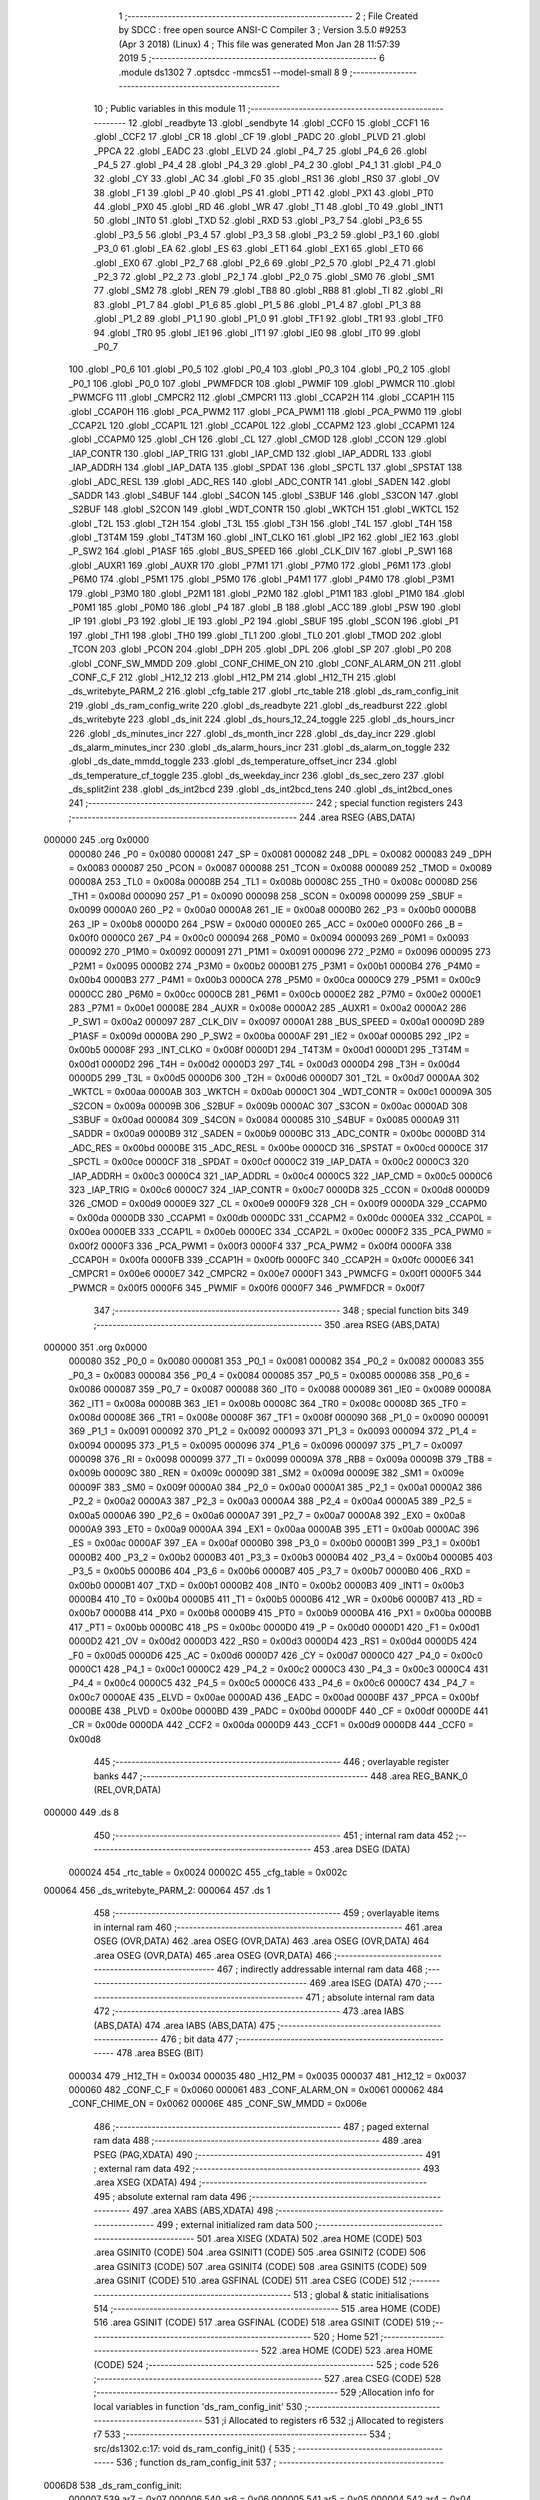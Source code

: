                                       1 ;--------------------------------------------------------
                                      2 ; File Created by SDCC : free open source ANSI-C Compiler
                                      3 ; Version 3.5.0 #9253 (Apr  3 2018) (Linux)
                                      4 ; This file was generated Mon Jan 28 11:57:39 2019
                                      5 ;--------------------------------------------------------
                                      6 	.module ds1302
                                      7 	.optsdcc -mmcs51 --model-small
                                      8 	
                                      9 ;--------------------------------------------------------
                                     10 ; Public variables in this module
                                     11 ;--------------------------------------------------------
                                     12 	.globl _readbyte
                                     13 	.globl _sendbyte
                                     14 	.globl _CCF0
                                     15 	.globl _CCF1
                                     16 	.globl _CCF2
                                     17 	.globl _CR
                                     18 	.globl _CF
                                     19 	.globl _PADC
                                     20 	.globl _PLVD
                                     21 	.globl _PPCA
                                     22 	.globl _EADC
                                     23 	.globl _ELVD
                                     24 	.globl _P4_7
                                     25 	.globl _P4_6
                                     26 	.globl _P4_5
                                     27 	.globl _P4_4
                                     28 	.globl _P4_3
                                     29 	.globl _P4_2
                                     30 	.globl _P4_1
                                     31 	.globl _P4_0
                                     32 	.globl _CY
                                     33 	.globl _AC
                                     34 	.globl _F0
                                     35 	.globl _RS1
                                     36 	.globl _RS0
                                     37 	.globl _OV
                                     38 	.globl _F1
                                     39 	.globl _P
                                     40 	.globl _PS
                                     41 	.globl _PT1
                                     42 	.globl _PX1
                                     43 	.globl _PT0
                                     44 	.globl _PX0
                                     45 	.globl _RD
                                     46 	.globl _WR
                                     47 	.globl _T1
                                     48 	.globl _T0
                                     49 	.globl _INT1
                                     50 	.globl _INT0
                                     51 	.globl _TXD
                                     52 	.globl _RXD
                                     53 	.globl _P3_7
                                     54 	.globl _P3_6
                                     55 	.globl _P3_5
                                     56 	.globl _P3_4
                                     57 	.globl _P3_3
                                     58 	.globl _P3_2
                                     59 	.globl _P3_1
                                     60 	.globl _P3_0
                                     61 	.globl _EA
                                     62 	.globl _ES
                                     63 	.globl _ET1
                                     64 	.globl _EX1
                                     65 	.globl _ET0
                                     66 	.globl _EX0
                                     67 	.globl _P2_7
                                     68 	.globl _P2_6
                                     69 	.globl _P2_5
                                     70 	.globl _P2_4
                                     71 	.globl _P2_3
                                     72 	.globl _P2_2
                                     73 	.globl _P2_1
                                     74 	.globl _P2_0
                                     75 	.globl _SM0
                                     76 	.globl _SM1
                                     77 	.globl _SM2
                                     78 	.globl _REN
                                     79 	.globl _TB8
                                     80 	.globl _RB8
                                     81 	.globl _TI
                                     82 	.globl _RI
                                     83 	.globl _P1_7
                                     84 	.globl _P1_6
                                     85 	.globl _P1_5
                                     86 	.globl _P1_4
                                     87 	.globl _P1_3
                                     88 	.globl _P1_2
                                     89 	.globl _P1_1
                                     90 	.globl _P1_0
                                     91 	.globl _TF1
                                     92 	.globl _TR1
                                     93 	.globl _TF0
                                     94 	.globl _TR0
                                     95 	.globl _IE1
                                     96 	.globl _IT1
                                     97 	.globl _IE0
                                     98 	.globl _IT0
                                     99 	.globl _P0_7
                                    100 	.globl _P0_6
                                    101 	.globl _P0_5
                                    102 	.globl _P0_4
                                    103 	.globl _P0_3
                                    104 	.globl _P0_2
                                    105 	.globl _P0_1
                                    106 	.globl _P0_0
                                    107 	.globl _PWMFDCR
                                    108 	.globl _PWMIF
                                    109 	.globl _PWMCR
                                    110 	.globl _PWMCFG
                                    111 	.globl _CMPCR2
                                    112 	.globl _CMPCR1
                                    113 	.globl _CCAP2H
                                    114 	.globl _CCAP1H
                                    115 	.globl _CCAP0H
                                    116 	.globl _PCA_PWM2
                                    117 	.globl _PCA_PWM1
                                    118 	.globl _PCA_PWM0
                                    119 	.globl _CCAP2L
                                    120 	.globl _CCAP1L
                                    121 	.globl _CCAP0L
                                    122 	.globl _CCAPM2
                                    123 	.globl _CCAPM1
                                    124 	.globl _CCAPM0
                                    125 	.globl _CH
                                    126 	.globl _CL
                                    127 	.globl _CMOD
                                    128 	.globl _CCON
                                    129 	.globl _IAP_CONTR
                                    130 	.globl _IAP_TRIG
                                    131 	.globl _IAP_CMD
                                    132 	.globl _IAP_ADDRL
                                    133 	.globl _IAP_ADDRH
                                    134 	.globl _IAP_DATA
                                    135 	.globl _SPDAT
                                    136 	.globl _SPCTL
                                    137 	.globl _SPSTAT
                                    138 	.globl _ADC_RESL
                                    139 	.globl _ADC_RES
                                    140 	.globl _ADC_CONTR
                                    141 	.globl _SADEN
                                    142 	.globl _SADDR
                                    143 	.globl _S4BUF
                                    144 	.globl _S4CON
                                    145 	.globl _S3BUF
                                    146 	.globl _S3CON
                                    147 	.globl _S2BUF
                                    148 	.globl _S2CON
                                    149 	.globl _WDT_CONTR
                                    150 	.globl _WKTCH
                                    151 	.globl _WKTCL
                                    152 	.globl _T2L
                                    153 	.globl _T2H
                                    154 	.globl _T3L
                                    155 	.globl _T3H
                                    156 	.globl _T4L
                                    157 	.globl _T4H
                                    158 	.globl _T3T4M
                                    159 	.globl _T4T3M
                                    160 	.globl _INT_CLKO
                                    161 	.globl _IP2
                                    162 	.globl _IE2
                                    163 	.globl _P_SW2
                                    164 	.globl _P1ASF
                                    165 	.globl _BUS_SPEED
                                    166 	.globl _CLK_DIV
                                    167 	.globl _P_SW1
                                    168 	.globl _AUXR1
                                    169 	.globl _AUXR
                                    170 	.globl _P7M1
                                    171 	.globl _P7M0
                                    172 	.globl _P6M1
                                    173 	.globl _P6M0
                                    174 	.globl _P5M1
                                    175 	.globl _P5M0
                                    176 	.globl _P4M1
                                    177 	.globl _P4M0
                                    178 	.globl _P3M1
                                    179 	.globl _P3M0
                                    180 	.globl _P2M1
                                    181 	.globl _P2M0
                                    182 	.globl _P1M1
                                    183 	.globl _P1M0
                                    184 	.globl _P0M1
                                    185 	.globl _P0M0
                                    186 	.globl _P4
                                    187 	.globl _B
                                    188 	.globl _ACC
                                    189 	.globl _PSW
                                    190 	.globl _IP
                                    191 	.globl _P3
                                    192 	.globl _IE
                                    193 	.globl _P2
                                    194 	.globl _SBUF
                                    195 	.globl _SCON
                                    196 	.globl _P1
                                    197 	.globl _TH1
                                    198 	.globl _TH0
                                    199 	.globl _TL1
                                    200 	.globl _TL0
                                    201 	.globl _TMOD
                                    202 	.globl _TCON
                                    203 	.globl _PCON
                                    204 	.globl _DPH
                                    205 	.globl _DPL
                                    206 	.globl _SP
                                    207 	.globl _P0
                                    208 	.globl _CONF_SW_MMDD
                                    209 	.globl _CONF_CHIME_ON
                                    210 	.globl _CONF_ALARM_ON
                                    211 	.globl _CONF_C_F
                                    212 	.globl _H12_12
                                    213 	.globl _H12_PM
                                    214 	.globl _H12_TH
                                    215 	.globl _ds_writebyte_PARM_2
                                    216 	.globl _cfg_table
                                    217 	.globl _rtc_table
                                    218 	.globl _ds_ram_config_init
                                    219 	.globl _ds_ram_config_write
                                    220 	.globl _ds_readbyte
                                    221 	.globl _ds_readburst
                                    222 	.globl _ds_writebyte
                                    223 	.globl _ds_init
                                    224 	.globl _ds_hours_12_24_toggle
                                    225 	.globl _ds_hours_incr
                                    226 	.globl _ds_minutes_incr
                                    227 	.globl _ds_month_incr
                                    228 	.globl _ds_day_incr
                                    229 	.globl _ds_alarm_minutes_incr
                                    230 	.globl _ds_alarm_hours_incr
                                    231 	.globl _ds_alarm_on_toggle
                                    232 	.globl _ds_date_mmdd_toggle
                                    233 	.globl _ds_temperature_offset_incr
                                    234 	.globl _ds_temperature_cf_toggle
                                    235 	.globl _ds_weekday_incr
                                    236 	.globl _ds_sec_zero
                                    237 	.globl _ds_split2int
                                    238 	.globl _ds_int2bcd
                                    239 	.globl _ds_int2bcd_tens
                                    240 	.globl _ds_int2bcd_ones
                                    241 ;--------------------------------------------------------
                                    242 ; special function registers
                                    243 ;--------------------------------------------------------
                                    244 	.area RSEG    (ABS,DATA)
      000000                        245 	.org 0x0000
                           000080   246 _P0	=	0x0080
                           000081   247 _SP	=	0x0081
                           000082   248 _DPL	=	0x0082
                           000083   249 _DPH	=	0x0083
                           000087   250 _PCON	=	0x0087
                           000088   251 _TCON	=	0x0088
                           000089   252 _TMOD	=	0x0089
                           00008A   253 _TL0	=	0x008a
                           00008B   254 _TL1	=	0x008b
                           00008C   255 _TH0	=	0x008c
                           00008D   256 _TH1	=	0x008d
                           000090   257 _P1	=	0x0090
                           000098   258 _SCON	=	0x0098
                           000099   259 _SBUF	=	0x0099
                           0000A0   260 _P2	=	0x00a0
                           0000A8   261 _IE	=	0x00a8
                           0000B0   262 _P3	=	0x00b0
                           0000B8   263 _IP	=	0x00b8
                           0000D0   264 _PSW	=	0x00d0
                           0000E0   265 _ACC	=	0x00e0
                           0000F0   266 _B	=	0x00f0
                           0000C0   267 _P4	=	0x00c0
                           000094   268 _P0M0	=	0x0094
                           000093   269 _P0M1	=	0x0093
                           000092   270 _P1M0	=	0x0092
                           000091   271 _P1M1	=	0x0091
                           000096   272 _P2M0	=	0x0096
                           000095   273 _P2M1	=	0x0095
                           0000B2   274 _P3M0	=	0x00b2
                           0000B1   275 _P3M1	=	0x00b1
                           0000B4   276 _P4M0	=	0x00b4
                           0000B3   277 _P4M1	=	0x00b3
                           0000CA   278 _P5M0	=	0x00ca
                           0000C9   279 _P5M1	=	0x00c9
                           0000CC   280 _P6M0	=	0x00cc
                           0000CB   281 _P6M1	=	0x00cb
                           0000E2   282 _P7M0	=	0x00e2
                           0000E1   283 _P7M1	=	0x00e1
                           00008E   284 _AUXR	=	0x008e
                           0000A2   285 _AUXR1	=	0x00a2
                           0000A2   286 _P_SW1	=	0x00a2
                           000097   287 _CLK_DIV	=	0x0097
                           0000A1   288 _BUS_SPEED	=	0x00a1
                           00009D   289 _P1ASF	=	0x009d
                           0000BA   290 _P_SW2	=	0x00ba
                           0000AF   291 _IE2	=	0x00af
                           0000B5   292 _IP2	=	0x00b5
                           00008F   293 _INT_CLKO	=	0x008f
                           0000D1   294 _T4T3M	=	0x00d1
                           0000D1   295 _T3T4M	=	0x00d1
                           0000D2   296 _T4H	=	0x00d2
                           0000D3   297 _T4L	=	0x00d3
                           0000D4   298 _T3H	=	0x00d4
                           0000D5   299 _T3L	=	0x00d5
                           0000D6   300 _T2H	=	0x00d6
                           0000D7   301 _T2L	=	0x00d7
                           0000AA   302 _WKTCL	=	0x00aa
                           0000AB   303 _WKTCH	=	0x00ab
                           0000C1   304 _WDT_CONTR	=	0x00c1
                           00009A   305 _S2CON	=	0x009a
                           00009B   306 _S2BUF	=	0x009b
                           0000AC   307 _S3CON	=	0x00ac
                           0000AD   308 _S3BUF	=	0x00ad
                           000084   309 _S4CON	=	0x0084
                           000085   310 _S4BUF	=	0x0085
                           0000A9   311 _SADDR	=	0x00a9
                           0000B9   312 _SADEN	=	0x00b9
                           0000BC   313 _ADC_CONTR	=	0x00bc
                           0000BD   314 _ADC_RES	=	0x00bd
                           0000BE   315 _ADC_RESL	=	0x00be
                           0000CD   316 _SPSTAT	=	0x00cd
                           0000CE   317 _SPCTL	=	0x00ce
                           0000CF   318 _SPDAT	=	0x00cf
                           0000C2   319 _IAP_DATA	=	0x00c2
                           0000C3   320 _IAP_ADDRH	=	0x00c3
                           0000C4   321 _IAP_ADDRL	=	0x00c4
                           0000C5   322 _IAP_CMD	=	0x00c5
                           0000C6   323 _IAP_TRIG	=	0x00c6
                           0000C7   324 _IAP_CONTR	=	0x00c7
                           0000D8   325 _CCON	=	0x00d8
                           0000D9   326 _CMOD	=	0x00d9
                           0000E9   327 _CL	=	0x00e9
                           0000F9   328 _CH	=	0x00f9
                           0000DA   329 _CCAPM0	=	0x00da
                           0000DB   330 _CCAPM1	=	0x00db
                           0000DC   331 _CCAPM2	=	0x00dc
                           0000EA   332 _CCAP0L	=	0x00ea
                           0000EB   333 _CCAP1L	=	0x00eb
                           0000EC   334 _CCAP2L	=	0x00ec
                           0000F2   335 _PCA_PWM0	=	0x00f2
                           0000F3   336 _PCA_PWM1	=	0x00f3
                           0000F4   337 _PCA_PWM2	=	0x00f4
                           0000FA   338 _CCAP0H	=	0x00fa
                           0000FB   339 _CCAP1H	=	0x00fb
                           0000FC   340 _CCAP2H	=	0x00fc
                           0000E6   341 _CMPCR1	=	0x00e6
                           0000E7   342 _CMPCR2	=	0x00e7
                           0000F1   343 _PWMCFG	=	0x00f1
                           0000F5   344 _PWMCR	=	0x00f5
                           0000F6   345 _PWMIF	=	0x00f6
                           0000F7   346 _PWMFDCR	=	0x00f7
                                    347 ;--------------------------------------------------------
                                    348 ; special function bits
                                    349 ;--------------------------------------------------------
                                    350 	.area RSEG    (ABS,DATA)
      000000                        351 	.org 0x0000
                           000080   352 _P0_0	=	0x0080
                           000081   353 _P0_1	=	0x0081
                           000082   354 _P0_2	=	0x0082
                           000083   355 _P0_3	=	0x0083
                           000084   356 _P0_4	=	0x0084
                           000085   357 _P0_5	=	0x0085
                           000086   358 _P0_6	=	0x0086
                           000087   359 _P0_7	=	0x0087
                           000088   360 _IT0	=	0x0088
                           000089   361 _IE0	=	0x0089
                           00008A   362 _IT1	=	0x008a
                           00008B   363 _IE1	=	0x008b
                           00008C   364 _TR0	=	0x008c
                           00008D   365 _TF0	=	0x008d
                           00008E   366 _TR1	=	0x008e
                           00008F   367 _TF1	=	0x008f
                           000090   368 _P1_0	=	0x0090
                           000091   369 _P1_1	=	0x0091
                           000092   370 _P1_2	=	0x0092
                           000093   371 _P1_3	=	0x0093
                           000094   372 _P1_4	=	0x0094
                           000095   373 _P1_5	=	0x0095
                           000096   374 _P1_6	=	0x0096
                           000097   375 _P1_7	=	0x0097
                           000098   376 _RI	=	0x0098
                           000099   377 _TI	=	0x0099
                           00009A   378 _RB8	=	0x009a
                           00009B   379 _TB8	=	0x009b
                           00009C   380 _REN	=	0x009c
                           00009D   381 _SM2	=	0x009d
                           00009E   382 _SM1	=	0x009e
                           00009F   383 _SM0	=	0x009f
                           0000A0   384 _P2_0	=	0x00a0
                           0000A1   385 _P2_1	=	0x00a1
                           0000A2   386 _P2_2	=	0x00a2
                           0000A3   387 _P2_3	=	0x00a3
                           0000A4   388 _P2_4	=	0x00a4
                           0000A5   389 _P2_5	=	0x00a5
                           0000A6   390 _P2_6	=	0x00a6
                           0000A7   391 _P2_7	=	0x00a7
                           0000A8   392 _EX0	=	0x00a8
                           0000A9   393 _ET0	=	0x00a9
                           0000AA   394 _EX1	=	0x00aa
                           0000AB   395 _ET1	=	0x00ab
                           0000AC   396 _ES	=	0x00ac
                           0000AF   397 _EA	=	0x00af
                           0000B0   398 _P3_0	=	0x00b0
                           0000B1   399 _P3_1	=	0x00b1
                           0000B2   400 _P3_2	=	0x00b2
                           0000B3   401 _P3_3	=	0x00b3
                           0000B4   402 _P3_4	=	0x00b4
                           0000B5   403 _P3_5	=	0x00b5
                           0000B6   404 _P3_6	=	0x00b6
                           0000B7   405 _P3_7	=	0x00b7
                           0000B0   406 _RXD	=	0x00b0
                           0000B1   407 _TXD	=	0x00b1
                           0000B2   408 _INT0	=	0x00b2
                           0000B3   409 _INT1	=	0x00b3
                           0000B4   410 _T0	=	0x00b4
                           0000B5   411 _T1	=	0x00b5
                           0000B6   412 _WR	=	0x00b6
                           0000B7   413 _RD	=	0x00b7
                           0000B8   414 _PX0	=	0x00b8
                           0000B9   415 _PT0	=	0x00b9
                           0000BA   416 _PX1	=	0x00ba
                           0000BB   417 _PT1	=	0x00bb
                           0000BC   418 _PS	=	0x00bc
                           0000D0   419 _P	=	0x00d0
                           0000D1   420 _F1	=	0x00d1
                           0000D2   421 _OV	=	0x00d2
                           0000D3   422 _RS0	=	0x00d3
                           0000D4   423 _RS1	=	0x00d4
                           0000D5   424 _F0	=	0x00d5
                           0000D6   425 _AC	=	0x00d6
                           0000D7   426 _CY	=	0x00d7
                           0000C0   427 _P4_0	=	0x00c0
                           0000C1   428 _P4_1	=	0x00c1
                           0000C2   429 _P4_2	=	0x00c2
                           0000C3   430 _P4_3	=	0x00c3
                           0000C4   431 _P4_4	=	0x00c4
                           0000C5   432 _P4_5	=	0x00c5
                           0000C6   433 _P4_6	=	0x00c6
                           0000C7   434 _P4_7	=	0x00c7
                           0000AE   435 _ELVD	=	0x00ae
                           0000AD   436 _EADC	=	0x00ad
                           0000BF   437 _PPCA	=	0x00bf
                           0000BE   438 _PLVD	=	0x00be
                           0000BD   439 _PADC	=	0x00bd
                           0000DF   440 _CF	=	0x00df
                           0000DE   441 _CR	=	0x00de
                           0000DA   442 _CCF2	=	0x00da
                           0000D9   443 _CCF1	=	0x00d9
                           0000D8   444 _CCF0	=	0x00d8
                                    445 ;--------------------------------------------------------
                                    446 ; overlayable register banks
                                    447 ;--------------------------------------------------------
                                    448 	.area REG_BANK_0	(REL,OVR,DATA)
      000000                        449 	.ds 8
                                    450 ;--------------------------------------------------------
                                    451 ; internal ram data
                                    452 ;--------------------------------------------------------
                                    453 	.area DSEG    (DATA)
                           000024   454 _rtc_table	=	0x0024
                           00002C   455 _cfg_table	=	0x002c
      000064                        456 _ds_writebyte_PARM_2:
      000064                        457 	.ds 1
                                    458 ;--------------------------------------------------------
                                    459 ; overlayable items in internal ram 
                                    460 ;--------------------------------------------------------
                                    461 	.area	OSEG    (OVR,DATA)
                                    462 	.area	OSEG    (OVR,DATA)
                                    463 	.area	OSEG    (OVR,DATA)
                                    464 	.area	OSEG    (OVR,DATA)
                                    465 	.area	OSEG    (OVR,DATA)
                                    466 ;--------------------------------------------------------
                                    467 ; indirectly addressable internal ram data
                                    468 ;--------------------------------------------------------
                                    469 	.area ISEG    (DATA)
                                    470 ;--------------------------------------------------------
                                    471 ; absolute internal ram data
                                    472 ;--------------------------------------------------------
                                    473 	.area IABS    (ABS,DATA)
                                    474 	.area IABS    (ABS,DATA)
                                    475 ;--------------------------------------------------------
                                    476 ; bit data
                                    477 ;--------------------------------------------------------
                                    478 	.area BSEG    (BIT)
                           000034   479 _H12_TH	=	0x0034
                           000035   480 _H12_PM	=	0x0035
                           000037   481 _H12_12	=	0x0037
                           000060   482 _CONF_C_F	=	0x0060
                           000061   483 _CONF_ALARM_ON	=	0x0061
                           000062   484 _CONF_CHIME_ON	=	0x0062
                           00006E   485 _CONF_SW_MMDD	=	0x006e
                                    486 ;--------------------------------------------------------
                                    487 ; paged external ram data
                                    488 ;--------------------------------------------------------
                                    489 	.area PSEG    (PAG,XDATA)
                                    490 ;--------------------------------------------------------
                                    491 ; external ram data
                                    492 ;--------------------------------------------------------
                                    493 	.area XSEG    (XDATA)
                                    494 ;--------------------------------------------------------
                                    495 ; absolute external ram data
                                    496 ;--------------------------------------------------------
                                    497 	.area XABS    (ABS,XDATA)
                                    498 ;--------------------------------------------------------
                                    499 ; external initialized ram data
                                    500 ;--------------------------------------------------------
                                    501 	.area XISEG   (XDATA)
                                    502 	.area HOME    (CODE)
                                    503 	.area GSINIT0 (CODE)
                                    504 	.area GSINIT1 (CODE)
                                    505 	.area GSINIT2 (CODE)
                                    506 	.area GSINIT3 (CODE)
                                    507 	.area GSINIT4 (CODE)
                                    508 	.area GSINIT5 (CODE)
                                    509 	.area GSINIT  (CODE)
                                    510 	.area GSFINAL (CODE)
                                    511 	.area CSEG    (CODE)
                                    512 ;--------------------------------------------------------
                                    513 ; global & static initialisations
                                    514 ;--------------------------------------------------------
                                    515 	.area HOME    (CODE)
                                    516 	.area GSINIT  (CODE)
                                    517 	.area GSFINAL (CODE)
                                    518 	.area GSINIT  (CODE)
                                    519 ;--------------------------------------------------------
                                    520 ; Home
                                    521 ;--------------------------------------------------------
                                    522 	.area HOME    (CODE)
                                    523 	.area HOME    (CODE)
                                    524 ;--------------------------------------------------------
                                    525 ; code
                                    526 ;--------------------------------------------------------
                                    527 	.area CSEG    (CODE)
                                    528 ;------------------------------------------------------------
                                    529 ;Allocation info for local variables in function 'ds_ram_config_init'
                                    530 ;------------------------------------------------------------
                                    531 ;i                         Allocated to registers r6 
                                    532 ;j                         Allocated to registers r7 
                                    533 ;------------------------------------------------------------
                                    534 ;	src/ds1302.c:17: void ds_ram_config_init() {
                                    535 ;	-----------------------------------------
                                    536 ;	 function ds_ram_config_init
                                    537 ;	-----------------------------------------
      0006D8                        538 _ds_ram_config_init:
                           000007   539 	ar7 = 0x07
                           000006   540 	ar6 = 0x06
                           000005   541 	ar5 = 0x05
                           000004   542 	ar4 = 0x04
                           000003   543 	ar3 = 0x03
                           000002   544 	ar2 = 0x02
                           000001   545 	ar1 = 0x01
                           000000   546 	ar0 = 0x00
                                    547 ;	src/ds1302.c:20: if ( (ds_readbyte( DS_CMD_RAM >> 1 | 0x00) != MAGIC_LO || ds_readbyte( DS_CMD_RAM >> 1 | 0x01) != MAGIC_HI) ) {
      0006D8 75 82 20         [24]  548 	mov	dpl,#0x20
      0006DB 12 07 5E         [24]  549 	lcall	_ds_readbyte
      0006DE AF 82            [24]  550 	mov	r7,dpl
      0006E0 BF A5 0D         [24]  551 	cjne	r7,#0xA5,00101$
      0006E3 75 82 21         [24]  552 	mov	dpl,#0x21
      0006E6 12 07 5E         [24]  553 	lcall	_ds_readbyte
      0006E9 AF 82            [24]  554 	mov	r7,dpl
      0006EB BF 5A 02         [24]  555 	cjne	r7,#0x5A,00118$
      0006EE 80 15            [24]  556 	sjmp	00110$
      0006F0                        557 00118$:
      0006F0                        558 00101$:
                                    559 ;	src/ds1302.c:22: ds_writebyte( DS_CMD_RAM >> 1 | 0x00, MAGIC_LO);
      0006F0 75 64 A5         [24]  560 	mov	_ds_writebyte_PARM_2,#0xA5
      0006F3 75 82 20         [24]  561 	mov	dpl,#0x20
      0006F6 12 07 9E         [24]  562 	lcall	_ds_writebyte
                                    563 ;	src/ds1302.c:23: ds_writebyte( DS_CMD_RAM >> 1 | 0x01, MAGIC_HI);
      0006F9 75 64 5A         [24]  564 	mov	_ds_writebyte_PARM_2,#0x5A
      0006FC 75 82 21         [24]  565 	mov	dpl,#0x21
      0006FF 12 07 9E         [24]  566 	lcall	_ds_writebyte
                                    567 ;	src/ds1302.c:25: ds_ram_config_write();	// OPTIMISE : Will generate a ljmp to ds_ram_config_write
                                    568 ;	src/ds1302.c:26: return;
                                    569 ;	src/ds1302.c:34: for (i = 0; i != 4; i++) {
      000702 02 07 1B         [24]  570 	ljmp	_ds_ram_config_write
      000705                        571 00110$:
      000705 7F 22            [12]  572 	mov	r7,#0x22
      000707 7E 00            [12]  573 	mov	r6,#0x00
      000709                        574 00105$:
                                    575 ;	src/ds1302.c:35: cfg_table[i] = ds_readbyte(j);
      000709 EE               [12]  576 	mov	a,r6
      00070A 24 2C            [12]  577 	add	a,#_cfg_table
      00070C F9               [12]  578 	mov	r1,a
      00070D 8F 82            [24]  579 	mov	dpl,r7
      00070F 12 07 5E         [24]  580 	lcall	_ds_readbyte
      000712 E5 82            [12]  581 	mov	a,dpl
      000714 F7               [12]  582 	mov	@r1,a
                                    583 ;	src/ds1302.c:36: j++;
      000715 0F               [12]  584 	inc	r7
                                    585 ;	src/ds1302.c:34: for (i = 0; i != 4; i++) {
      000716 0E               [12]  586 	inc	r6
      000717 BE 04 EF         [24]  587 	cjne	r6,#0x04,00105$
      00071A 22               [24]  588 	ret
                                    589 ;------------------------------------------------------------
                                    590 ;Allocation info for local variables in function 'ds_ram_config_write'
                                    591 ;------------------------------------------------------------
                                    592 ;i                         Allocated to registers r6 
                                    593 ;j                         Allocated to registers r7 
                                    594 ;------------------------------------------------------------
                                    595 ;	src/ds1302.c:40: void ds_ram_config_write() {
                                    596 ;	-----------------------------------------
                                    597 ;	 function ds_ram_config_write
                                    598 ;	-----------------------------------------
      00071B                        599 _ds_ram_config_write:
                                    600 ;	src/ds1302.c:43: for (i=0; i!=4; i++) {
      00071B 7F 22            [12]  601 	mov	r7,#0x22
      00071D 7E 00            [12]  602 	mov	r6,#0x00
      00071F                        603 00102$:
                                    604 ;	src/ds1302.c:44: ds_writebyte( j, cfg_table[i]);
      00071F EE               [12]  605 	mov	a,r6
      000720 24 2C            [12]  606 	add	a,#_cfg_table
      000722 F9               [12]  607 	mov	r1,a
      000723 87 64            [24]  608 	mov	_ds_writebyte_PARM_2,@r1
      000725 8F 82            [24]  609 	mov	dpl,r7
      000727 12 07 9E         [24]  610 	lcall	_ds_writebyte
                                    611 ;	src/ds1302.c:45: j++;
      00072A 0F               [12]  612 	inc	r7
                                    613 ;	src/ds1302.c:43: for (i=0; i!=4; i++) {
      00072B 0E               [12]  614 	inc	r6
      00072C BE 04 F0         [24]  615 	cjne	r6,#0x04,00102$
      00072F 22               [24]  616 	ret
                                    617 ;------------------------------------------------------------
                                    618 ;Allocation info for local variables in function 'sendbyte'
                                    619 ;------------------------------------------------------------
                                    620 ;b                         Allocated to registers 
                                    621 ;------------------------------------------------------------
                                    622 ;	src/ds1302.c:49: void sendbyte(uint8_t b)
                                    623 ;	-----------------------------------------
                                    624 ;	 function sendbyte
                                    625 ;	-----------------------------------------
      000730                        626 _sendbyte:
                                    627 ;	src/ds1302.c:67: __endasm;
      000730 C0 07            [24]  628 	push ar7
      000732 E5 82            [12]  629 	mov a,dpl
      000734 7F 08            [12]  630 	mov r7,#8
      000736                        631 	00001$:
      000736 00               [12]  632 	nop
      000737 00               [12]  633 	nop
      000738 13               [12]  634 	rrc a
      000739 92 91            [24]  635 	mov _P1_1,c
      00073B D2 92            [12]  636 	setb _P1_2
      00073D 00               [12]  637 	nop
      00073E 00               [12]  638 	nop
      00073F C2 92            [12]  639 	clr _P1_2
      000741 DF F3            [24]  640 	djnz r7,00001$
      000743 D0 07            [24]  641 	pop ar7
      000745 22               [24]  642 	ret
                                    643 ;------------------------------------------------------------
                                    644 ;Allocation info for local variables in function 'readbyte'
                                    645 ;------------------------------------------------------------
                                    646 ;	src/ds1302.c:70: uint8_t readbyte()
                                    647 ;	-----------------------------------------
                                    648 ;	 function readbyte
                                    649 ;	-----------------------------------------
      000746                        650 _readbyte:
                                    651 ;	src/ds1302.c:88: __endasm;
      000746 C0 07            [24]  652 	push ar7
      000748 74 00            [12]  653 	mov a,#0
      00074A 7F 08            [12]  654 	mov r7,#8
      00074C                        655 	00002$:
      00074C 00               [12]  656 	nop
      00074D 00               [12]  657 	nop
      00074E A2 91            [12]  658 	mov c,_P1_1
      000750 13               [12]  659 	rrc a
      000751 D2 92            [12]  660 	setb _P1_2
      000753 00               [12]  661 	nop
      000754 00               [12]  662 	nop
      000755 C2 92            [12]  663 	clr _P1_2
      000757 DF F3            [24]  664 	djnz r7,00002$
      000759 F5 82            [12]  665 	mov dpl,a
      00075B D0 07            [24]  666 	pop ar7
      00075D 22               [24]  667 	ret
                                    668 ;------------------------------------------------------------
                                    669 ;Allocation info for local variables in function 'ds_readbyte'
                                    670 ;------------------------------------------------------------
                                    671 ;addr                      Allocated to registers r7 
                                    672 ;b                         Allocated to registers r7 
                                    673 ;------------------------------------------------------------
                                    674 ;	src/ds1302.c:91: uint8_t ds_readbyte(uint8_t addr) {
                                    675 ;	-----------------------------------------
                                    676 ;	 function ds_readbyte
                                    677 ;	-----------------------------------------
      00075E                        678 _ds_readbyte:
      00075E C0 07            [24]  679 	push	ar7
                                    680 ;	src/ds1302.c:94: b = DS_CMD | DS_CMD_CLOCK | addr << 1 | DS_CMD_READ;
      000760 E5 82            [12]  681 	mov	a,dpl
      000762 25 82            [12]  682 	add	a,dpl
      000764 FF               [12]  683 	mov	r7,a
      000765 43 07 81         [24]  684 	orl	ar7,#0x81
                                    685 ;	src/ds1302.c:95: DS_CE = 0;
      000768 C2 90            [12]  686 	clr	_P1_0
                                    687 ;	src/ds1302.c:96: DS_SCLK = 0;
      00076A C2 92            [12]  688 	clr	_P1_2
                                    689 ;	src/ds1302.c:97: DS_CE = 1;
      00076C D2 90            [12]  690 	setb	_P1_0
                                    691 ;	src/ds1302.c:99: sendbyte(b);
      00076E 8F 82            [24]  692 	mov	dpl,r7
      000770 12 07 30         [24]  693 	lcall	_sendbyte
                                    694 ;	src/ds1302.c:101: b = readbyte();
      000773 12 07 46         [24]  695 	lcall	_readbyte
      000776 AF 82            [24]  696 	mov	r7,dpl
                                    697 ;	src/ds1302.c:102: DS_CE = 0;
      000778 C2 90            [12]  698 	clr	_P1_0
                                    699 ;	src/ds1302.c:103: return b;
      00077A 8F 82            [24]  700 	mov	dpl,r7
      00077C D0 07            [24]  701 	pop	ar7
      00077E 22               [24]  702 	ret
                                    703 ;------------------------------------------------------------
                                    704 ;Allocation info for local variables in function 'ds_readburst'
                                    705 ;------------------------------------------------------------
                                    706 ;j                         Allocated to registers r7 
                                    707 ;b                         Allocated to registers 
                                    708 ;------------------------------------------------------------
                                    709 ;	src/ds1302.c:106: void ds_readburst() {
                                    710 ;	-----------------------------------------
                                    711 ;	 function ds_readburst
                                    712 ;	-----------------------------------------
      00077F                        713 _ds_readburst:
                                    714 ;	src/ds1302.c:110: DS_CE = 0;
      00077F C2 90            [12]  715 	clr	_P1_0
                                    716 ;	src/ds1302.c:111: DS_SCLK = 0;
      000781 C2 92            [12]  717 	clr	_P1_2
                                    718 ;	src/ds1302.c:112: DS_CE = 1;
      000783 D2 90            [12]  719 	setb	_P1_0
                                    720 ;	src/ds1302.c:114: sendbyte(b);
      000785 75 82 BF         [24]  721 	mov	dpl,#0xBF
      000788 12 07 30         [24]  722 	lcall	_sendbyte
                                    723 ;	src/ds1302.c:116: for (j = 0; j != 8; j++) {
      00078B 7F 00            [12]  724 	mov	r7,#0x00
      00078D                        725 00102$:
                                    726 ;	src/ds1302.c:117: rtc_table[j] = readbyte();
      00078D EF               [12]  727 	mov	a,r7
      00078E 24 24            [12]  728 	add	a,#_rtc_table
      000790 F9               [12]  729 	mov	r1,a
      000791 12 07 46         [24]  730 	lcall	_readbyte
      000794 E5 82            [12]  731 	mov	a,dpl
      000796 F7               [12]  732 	mov	@r1,a
                                    733 ;	src/ds1302.c:116: for (j = 0; j != 8; j++) {
      000797 0F               [12]  734 	inc	r7
      000798 BF 08 F2         [24]  735 	cjne	r7,#0x08,00102$
                                    736 ;	src/ds1302.c:119: DS_CE = 0;
      00079B C2 90            [12]  737 	clr	_P1_0
      00079D 22               [24]  738 	ret
                                    739 ;------------------------------------------------------------
                                    740 ;Allocation info for local variables in function 'ds_writebyte'
                                    741 ;------------------------------------------------------------
                                    742 ;data                      Allocated with name '_ds_writebyte_PARM_2'
                                    743 ;addr                      Allocated to registers r7 
                                    744 ;b                         Allocated to registers 
                                    745 ;------------------------------------------------------------
                                    746 ;	src/ds1302.c:122: void ds_writebyte(uint8_t addr, uint8_t data) {
                                    747 ;	-----------------------------------------
                                    748 ;	 function ds_writebyte
                                    749 ;	-----------------------------------------
      00079E                        750 _ds_writebyte:
      00079E C0 07            [24]  751 	push	ar7
                                    752 ;	src/ds1302.c:125: b = DS_CMD | DS_CMD_CLOCK | addr << 1 | DS_CMD_WRITE;
      0007A0 E5 82            [12]  753 	mov	a,dpl
      0007A2 25 82            [12]  754 	add	a,dpl
      0007A4 FF               [12]  755 	mov	r7,a
      0007A5 74 80            [12]  756 	mov	a,#0x80
      0007A7 4F               [12]  757 	orl	a,r7
      0007A8 F5 82            [12]  758 	mov	dpl,a
                                    759 ;	src/ds1302.c:126: DS_CE = 0;
      0007AA C2 90            [12]  760 	clr	_P1_0
                                    761 ;	src/ds1302.c:127: DS_SCLK = 0;
      0007AC C2 92            [12]  762 	clr	_P1_2
                                    763 ;	src/ds1302.c:128: DS_CE = 1;
      0007AE D2 90            [12]  764 	setb	_P1_0
                                    765 ;	src/ds1302.c:130: sendbyte(b);
      0007B0 12 07 30         [24]  766 	lcall	_sendbyte
                                    767 ;	src/ds1302.c:132: sendbyte(data);
      0007B3 85 64 82         [24]  768 	mov	dpl,_ds_writebyte_PARM_2
      0007B6 12 07 30         [24]  769 	lcall	_sendbyte
                                    770 ;	src/ds1302.c:134: DS_CE = 0;
      0007B9 C2 90            [12]  771 	clr	_P1_0
      0007BB D0 07            [24]  772 	pop	ar7
      0007BD 22               [24]  773 	ret
                                    774 ;------------------------------------------------------------
                                    775 ;Allocation info for local variables in function 'ds_init'
                                    776 ;------------------------------------------------------------
                                    777 ;b                         Allocated to registers r7 
                                    778 ;------------------------------------------------------------
                                    779 ;	src/ds1302.c:137: void ds_init() {
                                    780 ;	-----------------------------------------
                                    781 ;	 function ds_init
                                    782 ;	-----------------------------------------
      0007BE                        783 _ds_init:
                                    784 ;	src/ds1302.c:138: uint8_t b = ds_readbyte(DS_ADDR_SECONDS);
      0007BE 75 82 00         [24]  785 	mov	dpl,#0x00
      0007C1 12 07 5E         [24]  786 	lcall	_ds_readbyte
      0007C4 AF 82            [24]  787 	mov	r7,dpl
                                    788 ;	src/ds1302.c:139: ds_writebyte(DS_ADDR_WP, 0); // clear WP
      0007C6 75 64 00         [24]  789 	mov	_ds_writebyte_PARM_2,#0x00
      0007C9 75 82 07         [24]  790 	mov	dpl,#0x07
      0007CC 12 07 9E         [24]  791 	lcall	_ds_writebyte
                                    792 ;	src/ds1302.c:140: b &= ~(0b10000000);
      0007CF 74 7F            [12]  793 	mov	a,#0x7F
      0007D1 5F               [12]  794 	anl	a,r7
      0007D2 F5 64            [12]  795 	mov	_ds_writebyte_PARM_2,a
                                    796 ;	src/ds1302.c:141: ds_writebyte(DS_ADDR_SECONDS, b); // clear CH
      0007D4 75 82 00         [24]  797 	mov	dpl,#0x00
      0007D7 02 07 9E         [24]  798 	ljmp	_ds_writebyte
                                    799 ;------------------------------------------------------------
                                    800 ;Allocation info for local variables in function 'ds_hours_12_24_toggle'
                                    801 ;------------------------------------------------------------
                                    802 ;hours                     Allocated to registers r7 
                                    803 ;b                         Allocated to registers r6 
                                    804 ;------------------------------------------------------------
                                    805 ;	src/ds1302.c:154: void ds_hours_12_24_toggle() {
                                    806 ;	-----------------------------------------
                                    807 ;	 function ds_hours_12_24_toggle
                                    808 ;	-----------------------------------------
      0007DA                        809 _ds_hours_12_24_toggle:
                                    810 ;	src/ds1302.c:157: if (H12_12) { // 12h->24h
      0007DA 30 37 25         [24]  811 	jnb	_H12_12,00113$
                                    812 ;	src/ds1302.c:158: hours = ds_split2int(rtc_table[DS_ADDR_HOUR] & DS_MASK_HOUR12); // hours in 12h format (1-11am 12pm 1-11pm 12am)
      0007DD 74 1F            [12]  813 	mov	a,#0x1F
      0007DF 55 26            [12]  814 	anl	a,(_rtc_table + 0x0002)
      0007E1 F5 82            [12]  815 	mov	dpl,a
      0007E3 12 09 7C         [24]  816 	lcall	_ds_split2int
      0007E6 AF 82            [24]  817 	mov	r7,dpl
                                    818 ;	src/ds1302.c:159: if (hours == 12) {
      0007E8 BF 0C 07         [24]  819 	cjne	r7,#0x0C,00106$
                                    820 ;	src/ds1302.c:160: if (!H12_PM) {
      0007EB 20 35 0B         [24]  821 	jb	_H12_PM,00107$
                                    822 ;	src/ds1302.c:161: hours = 0;
      0007EE 7F 00            [12]  823 	mov	r7,#0x00
      0007F0 80 07            [24]  824 	sjmp	00107$
      0007F2                        825 00106$:
                                    826 ;	src/ds1302.c:164: if (H12_PM) {
      0007F2 30 35 04         [24]  827 	jnb	_H12_PM,00107$
                                    828 ;	src/ds1302.c:165: hours += 12;			 // to 24h format
      0007F5 74 0C            [12]  829 	mov	a,#0x0C
      0007F7 2F               [12]  830 	add	a,r7
      0007F8 FF               [12]  831 	mov	r7,a
      0007F9                        832 00107$:
                                    833 ;	src/ds1302.c:168: b = ds_int2bcd(hours);			 // clear hour_12_24 bit
      0007F9 8F 82            [24]  834 	mov	dpl,r7
      0007FB 12 09 8E         [24]  835 	lcall	_ds_int2bcd
      0007FE AE 82            [24]  836 	mov	r6,dpl
      000800 80 2B            [24]  837 	sjmp	00114$
      000802                        838 00113$:
                                    839 ;	src/ds1302.c:171: hours = ds_split2int(rtc_table[DS_ADDR_HOUR] & DS_MASK_HOUR24); // hours in 24h format (0-23, 0-11=>am , 12-23=>pm)
      000802 74 3F            [12]  840 	mov	a,#0x3F
      000804 55 26            [12]  841 	anl	a,(_rtc_table + 0x0002)
      000806 F5 82            [12]  842 	mov	dpl,a
      000808 12 09 7C         [24]  843 	lcall	_ds_split2int
      00080B AF 82            [24]  844 	mov	r7,dpl
                                    845 ;	src/ds1302.c:172: b = DS_MASK_1224_MODE;
      00080D 7E 80            [12]  846 	mov	r6,#0x80
                                    847 ;	src/ds1302.c:173: if (hours >= 12) { 	// pm
      00080F BF 0C 00         [24]  848 	cjne	r7,#0x0C,00140$
      000812                        849 00140$:
      000812 40 06            [24]  850 	jc	00109$
                                    851 ;	src/ds1302.c:174: hours -= 12;
      000814 EF               [12]  852 	mov	a,r7
      000815 24 F4            [12]  853 	add	a,#0xF4
      000817 FF               [12]  854 	mov	r7,a
                                    855 ;	src/ds1302.c:175: b |= DS_MASK_PM;
      000818 7E A0            [12]  856 	mov	r6,#0xA0
      00081A                        857 00109$:
                                    858 ;	src/ds1302.c:177: if (hours == 0) {  		//12am
      00081A EF               [12]  859 	mov	a,r7
      00081B 70 02            [24]  860 	jnz	00111$
                                    861 ;	src/ds1302.c:178: hours = 12;
      00081D 7F 0C            [12]  862 	mov	r7,#0x0C
      00081F                        863 00111$:
                                    864 ;	src/ds1302.c:180: b |= ds_int2bcd(hours);
      00081F 8F 82            [24]  865 	mov	dpl,r7
      000821 C0 06            [24]  866 	push	ar6
      000823 12 09 8E         [24]  867 	lcall	_ds_int2bcd
      000826 AF 82            [24]  868 	mov	r7,dpl
      000828 D0 06            [24]  869 	pop	ar6
      00082A EF               [12]  870 	mov	a,r7
      00082B 42 06            [12]  871 	orl	ar6,a
      00082D                        872 00114$:
                                    873 ;	src/ds1302.c:183: ds_writebyte(DS_ADDR_HOUR, b);
      00082D 8E 64            [24]  874 	mov	_ds_writebyte_PARM_2,r6
      00082F 75 82 02         [24]  875 	mov	dpl,#0x02
      000832 02 07 9E         [24]  876 	ljmp	_ds_writebyte
                                    877 ;------------------------------------------------------------
                                    878 ;Allocation info for local variables in function 'ds_hours_incr'
                                    879 ;------------------------------------------------------------
                                    880 ;hours                     Allocated to registers r7 
                                    881 ;b                         Allocated to registers r6 
                                    882 ;------------------------------------------------------------
                                    883 ;	src/ds1302.c:187: void ds_hours_incr() {
                                    884 ;	-----------------------------------------
                                    885 ;	 function ds_hours_incr
                                    886 ;	-----------------------------------------
      000835                        887 _ds_hours_incr:
                                    888 ;	src/ds1302.c:189: if (!H12_12) {
      000835 20 37 1E         [24]  889 	jb	_H12_12,00112$
                                    890 ;	src/ds1302.c:190: hours = ds_split2int(rtc_table[DS_ADDR_HOUR] & DS_MASK_HOUR24);	//24h format
      000838 74 3F            [12]  891 	mov	a,#0x3F
      00083A 55 26            [12]  892 	anl	a,(_rtc_table + 0x0002)
      00083C F5 82            [12]  893 	mov	dpl,a
      00083E 12 09 7C         [24]  894 	lcall	_ds_split2int
      000841 AF 82            [24]  895 	mov	r7,dpl
                                    896 ;	src/ds1302.c:191: INCR(hours, 0, 23);
      000843 BF 17 00         [24]  897 	cjne	r7,#0x17,00132$
      000846                        898 00132$:
      000846 50 03            [24]  899 	jnc	00102$
      000848 0F               [12]  900 	inc	r7
      000849 80 02            [24]  901 	sjmp	00103$
      00084B                        902 00102$:
      00084B 7F 00            [12]  903 	mov	r7,#0x00
      00084D                        904 00103$:
                                    905 ;	src/ds1302.c:192: b = ds_int2bcd(hours);		// bit 7 = 0
      00084D 8F 82            [24]  906 	mov	dpl,r7
      00084F 12 09 8E         [24]  907 	lcall	_ds_int2bcd
      000852 AE 82            [24]  908 	mov	r6,dpl
      000854 80 2A            [24]  909 	sjmp	00113$
      000856                        910 00112$:
                                    911 ;	src/ds1302.c:194: hours = ds_split2int(rtc_table[DS_ADDR_HOUR] & DS_MASK_HOUR12);	//12h format
      000856 74 1F            [12]  912 	mov	a,#0x1F
      000858 55 26            [12]  913 	anl	a,(_rtc_table + 0x0002)
      00085A F5 82            [12]  914 	mov	dpl,a
      00085C 12 09 7C         [24]  915 	lcall	_ds_split2int
      00085F AF 82            [24]  916 	mov	r7,dpl
                                    917 ;	src/ds1302.c:195: INCR(hours, 1, 12);
      000861 BF 0C 00         [24]  918 	cjne	r7,#0x0C,00134$
      000864                        919 00134$:
      000864 50 03            [24]  920 	jnc	00105$
      000866 0F               [12]  921 	inc	r7
      000867 80 02            [24]  922 	sjmp	00106$
      000869                        923 00105$:
      000869 7F 01            [12]  924 	mov	r7,#0x01
      00086B                        925 00106$:
                                    926 ;	src/ds1302.c:196: if (hours == 12) {
      00086B BF 0C 02         [24]  927 	cjne	r7,#0x0C,00108$
                                    928 ;	src/ds1302.c:197: H12_PM = !H12_PM;
      00086E B2 35            [12]  929 	cpl	_H12_PM
      000870                        930 00108$:
                                    931 ;	src/ds1302.c:199: b = ds_int2bcd(hours) | DS_MASK_1224_MODE;
      000870 8F 82            [24]  932 	mov	dpl,r7
      000872 12 09 8E         [24]  933 	lcall	_ds_int2bcd
      000875 E5 82            [12]  934 	mov	a,dpl
      000877 44 80            [12]  935 	orl	a,#0x80
      000879 FE               [12]  936 	mov	r6,a
                                    937 ;	src/ds1302.c:200: if (H12_PM) {
      00087A 30 35 03         [24]  938 	jnb	_H12_PM,00113$
                                    939 ;	src/ds1302.c:201: b |=  DS_MASK_PM;
      00087D 43 06 20         [24]  940 	orl	ar6,#0x20
      000880                        941 00113$:
                                    942 ;	src/ds1302.c:204: ds_writebyte(DS_ADDR_HOUR, b);
      000880 8E 64            [24]  943 	mov	_ds_writebyte_PARM_2,r6
      000882 75 82 02         [24]  944 	mov	dpl,#0x02
      000885 02 07 9E         [24]  945 	ljmp	_ds_writebyte
                                    946 ;------------------------------------------------------------
                                    947 ;Allocation info for local variables in function 'ds_minutes_incr'
                                    948 ;------------------------------------------------------------
                                    949 ;minutes                   Allocated to registers r7 
                                    950 ;------------------------------------------------------------
                                    951 ;	src/ds1302.c:208: void ds_minutes_incr() {
                                    952 ;	-----------------------------------------
                                    953 ;	 function ds_minutes_incr
                                    954 ;	-----------------------------------------
      000888                        955 _ds_minutes_incr:
                                    956 ;	src/ds1302.c:209: uint8_t minutes = ds_split2int(rtc_table[DS_ADDR_MINUTES] & DS_MASK_MINUTES);
      000888 74 7F            [12]  957 	mov	a,#0x7F
      00088A 55 25            [12]  958 	anl	a,(_rtc_table + 0x0001)
      00088C F5 82            [12]  959 	mov	dpl,a
      00088E 12 09 7C         [24]  960 	lcall	_ds_split2int
      000891 AF 82            [24]  961 	mov	r7,dpl
                                    962 ;	src/ds1302.c:210: INCR(minutes, 0, 59);
      000893 BF 3B 00         [24]  963 	cjne	r7,#0x3B,00109$
      000896                        964 00109$:
      000896 50 03            [24]  965 	jnc	00102$
      000898 0F               [12]  966 	inc	r7
      000899 80 02            [24]  967 	sjmp	00103$
      00089B                        968 00102$:
      00089B 7F 00            [12]  969 	mov	r7,#0x00
      00089D                        970 00103$:
                                    971 ;	src/ds1302.c:211: ds_writebyte(DS_ADDR_MINUTES, ds_int2bcd(minutes));
      00089D 8F 82            [24]  972 	mov	dpl,r7
      00089F 12 09 8E         [24]  973 	lcall	_ds_int2bcd
      0008A2 85 82 64         [24]  974 	mov	_ds_writebyte_PARM_2,dpl
      0008A5 75 82 01         [24]  975 	mov	dpl,#0x01
      0008A8 02 07 9E         [24]  976 	ljmp	_ds_writebyte
                                    977 ;------------------------------------------------------------
                                    978 ;Allocation info for local variables in function 'ds_month_incr'
                                    979 ;------------------------------------------------------------
                                    980 ;month                     Allocated to registers r7 
                                    981 ;------------------------------------------------------------
                                    982 ;	src/ds1302.c:215: void ds_month_incr() {
                                    983 ;	-----------------------------------------
                                    984 ;	 function ds_month_incr
                                    985 ;	-----------------------------------------
      0008AB                        986 _ds_month_incr:
                                    987 ;	src/ds1302.c:216: uint8_t month = ds_split2int(rtc_table[DS_ADDR_MONTH] & DS_MASK_MONTH);
      0008AB 74 1F            [12]  988 	mov	a,#0x1F
      0008AD 55 28            [12]  989 	anl	a,(_rtc_table + 0x0004)
      0008AF F5 82            [12]  990 	mov	dpl,a
      0008B1 12 09 7C         [24]  991 	lcall	_ds_split2int
      0008B4 AF 82            [24]  992 	mov	r7,dpl
                                    993 ;	src/ds1302.c:217: INCR(month, 1, 12);
      0008B6 BF 0C 00         [24]  994 	cjne	r7,#0x0C,00109$
      0008B9                        995 00109$:
      0008B9 50 03            [24]  996 	jnc	00102$
      0008BB 0F               [12]  997 	inc	r7
      0008BC 80 02            [24]  998 	sjmp	00103$
      0008BE                        999 00102$:
      0008BE 7F 01            [12] 1000 	mov	r7,#0x01
      0008C0                       1001 00103$:
                                   1002 ;	src/ds1302.c:218: ds_writebyte(DS_ADDR_MONTH, ds_int2bcd(month));
      0008C0 8F 82            [24] 1003 	mov	dpl,r7
      0008C2 12 09 8E         [24] 1004 	lcall	_ds_int2bcd
      0008C5 85 82 64         [24] 1005 	mov	_ds_writebyte_PARM_2,dpl
      0008C8 75 82 04         [24] 1006 	mov	dpl,#0x04
      0008CB 02 07 9E         [24] 1007 	ljmp	_ds_writebyte
                                   1008 ;------------------------------------------------------------
                                   1009 ;Allocation info for local variables in function 'ds_day_incr'
                                   1010 ;------------------------------------------------------------
                                   1011 ;day                       Allocated to registers r7 
                                   1012 ;------------------------------------------------------------
                                   1013 ;	src/ds1302.c:222: void ds_day_incr() {
                                   1014 ;	-----------------------------------------
                                   1015 ;	 function ds_day_incr
                                   1016 ;	-----------------------------------------
      0008CE                       1017 _ds_day_incr:
                                   1018 ;	src/ds1302.c:223: uint8_t day = ds_split2int(rtc_table[DS_ADDR_DAY] & DS_MASK_DAY);
      0008CE 74 3F            [12] 1019 	mov	a,#0x3F
      0008D0 55 27            [12] 1020 	anl	a,(_rtc_table + 0x0003)
      0008D2 F5 82            [12] 1021 	mov	dpl,a
      0008D4 12 09 7C         [24] 1022 	lcall	_ds_split2int
      0008D7 AF 82            [24] 1023 	mov	r7,dpl
                                   1024 ;	src/ds1302.c:224: INCR(day, 1, 31);
      0008D9 BF 1F 00         [24] 1025 	cjne	r7,#0x1F,00109$
      0008DC                       1026 00109$:
      0008DC 50 03            [24] 1027 	jnc	00102$
      0008DE 0F               [12] 1028 	inc	r7
      0008DF 80 02            [24] 1029 	sjmp	00103$
      0008E1                       1030 00102$:
      0008E1 7F 01            [12] 1031 	mov	r7,#0x01
      0008E3                       1032 00103$:
                                   1033 ;	src/ds1302.c:225: ds_writebyte(DS_ADDR_DAY, ds_int2bcd(day));
      0008E3 8F 82            [24] 1034 	mov	dpl,r7
      0008E5 12 09 8E         [24] 1035 	lcall	_ds_int2bcd
      0008E8 85 82 64         [24] 1036 	mov	_ds_writebyte_PARM_2,dpl
      0008EB 75 82 03         [24] 1037 	mov	dpl,#0x03
      0008EE 02 07 9E         [24] 1038 	ljmp	_ds_writebyte
                                   1039 ;------------------------------------------------------------
                                   1040 ;Allocation info for local variables in function 'ds_alarm_minutes_incr'
                                   1041 ;------------------------------------------------------------
                                   1042 ;mm                        Allocated to registers r7 
                                   1043 ;------------------------------------------------------------
                                   1044 ;	src/ds1302.c:228: void ds_alarm_minutes_incr() {
                                   1045 ;	-----------------------------------------
                                   1046 ;	 function ds_alarm_minutes_incr
                                   1047 ;	-----------------------------------------
      0008F1                       1048 _ds_alarm_minutes_incr:
                                   1049 ;	src/ds1302.c:229: uint8_t mm = cfg_table[CFG_ALARM_MINUTES_BYTE] & CFG_ALARM_MINUTES_MASK;
      0008F1 74 3F            [12] 1050 	mov	a,#0x3F
      0008F3 55 2D            [12] 1051 	anl	a,(_cfg_table + 0x0001)
      0008F5 FF               [12] 1052 	mov	r7,a
                                   1053 ;	src/ds1302.c:230: INCR(mm, 0, 59);
      0008F6 BF 3B 00         [24] 1054 	cjne	r7,#0x3B,00109$
      0008F9                       1055 00109$:
      0008F9 50 03            [24] 1056 	jnc	00102$
      0008FB 0F               [12] 1057 	inc	r7
      0008FC 80 02            [24] 1058 	sjmp	00103$
      0008FE                       1059 00102$:
      0008FE 7F 00            [12] 1060 	mov	r7,#0x00
      000900                       1061 00103$:
                                   1062 ;	src/ds1302.c:231: cfg_table[CFG_ALARM_MINUTES_BYTE] &= ~CFG_ALARM_MINUTES_MASK;
      000900 AE 2D            [24] 1063 	mov	r6,(_cfg_table + 0x0001)
      000902 74 C0            [12] 1064 	mov	a,#0xC0
      000904 5E               [12] 1065 	anl	a,r6
      000905 F5 2D            [12] 1066 	mov	(_cfg_table + 0x0001),a
                                   1067 ;	src/ds1302.c:232: cfg_table[CFG_ALARM_MINUTES_BYTE] |= mm;
      000907 EF               [12] 1068 	mov	a,r7
      000908 45 2D            [12] 1069 	orl	a,(_cfg_table + 0x0001)
      00090A F5 2D            [12] 1070 	mov	(_cfg_table + 0x0001),a
                                   1071 ;	src/ds1302.c:233: ds_ram_config_write();
      00090C 02 07 1B         [24] 1072 	ljmp	_ds_ram_config_write
                                   1073 ;------------------------------------------------------------
                                   1074 ;Allocation info for local variables in function 'ds_alarm_hours_incr'
                                   1075 ;------------------------------------------------------------
                                   1076 ;hh                        Allocated to registers r7 
                                   1077 ;------------------------------------------------------------
                                   1078 ;	src/ds1302.c:236: void ds_alarm_hours_incr() {
                                   1079 ;	-----------------------------------------
                                   1080 ;	 function ds_alarm_hours_incr
                                   1081 ;	-----------------------------------------
      00090F                       1082 _ds_alarm_hours_incr:
                                   1083 ;	src/ds1302.c:237: uint8_t hh = cfg_table[CFG_ALARM_HOURS_BYTE] >> 3;
      00090F E5 2C            [12] 1084 	mov	a,_cfg_table
      000911 C4               [12] 1085 	swap	a
      000912 23               [12] 1086 	rl	a
      000913 54 1F            [12] 1087 	anl	a,#0x1F
      000915 FF               [12] 1088 	mov	r7,a
                                   1089 ;	src/ds1302.c:238: INCR(hh, 0, 23);
      000916 BF 17 00         [24] 1090 	cjne	r7,#0x17,00109$
      000919                       1091 00109$:
      000919 50 03            [24] 1092 	jnc	00102$
      00091B 0F               [12] 1093 	inc	r7
      00091C 80 02            [24] 1094 	sjmp	00103$
      00091E                       1095 00102$:
      00091E 7F 00            [12] 1096 	mov	r7,#0x00
      000920                       1097 00103$:
                                   1098 ;	src/ds1302.c:239: hh <<= 3;
      000920 EF               [12] 1099 	mov	a,r7
      000921 C4               [12] 1100 	swap	a
      000922 03               [12] 1101 	rr	a
      000923 54 F8            [12] 1102 	anl	a,#0xF8
      000925 FF               [12] 1103 	mov	r7,a
                                   1104 ;	src/ds1302.c:240: cfg_table[CFG_ALARM_HOURS_BYTE] &= ~CFG_ALARM_HOURS_MASK;
      000926 AE 2C            [24] 1105 	mov	r6,_cfg_table
      000928 74 07            [12] 1106 	mov	a,#0x07
      00092A 5E               [12] 1107 	anl	a,r6
      00092B F5 2C            [12] 1108 	mov	_cfg_table,a
                                   1109 ;	src/ds1302.c:241: cfg_table[CFG_ALARM_HOURS_BYTE] |= hh;
      00092D EF               [12] 1110 	mov	a,r7
      00092E 45 2C            [12] 1111 	orl	a,_cfg_table
      000930 F5 2C            [12] 1112 	mov	_cfg_table,a
                                   1113 ;	src/ds1302.c:242: ds_ram_config_write();
      000932 02 07 1B         [24] 1114 	ljmp	_ds_ram_config_write
                                   1115 ;------------------------------------------------------------
                                   1116 ;Allocation info for local variables in function 'ds_alarm_on_toggle'
                                   1117 ;------------------------------------------------------------
                                   1118 ;	src/ds1302.c:245: void ds_alarm_on_toggle() {
                                   1119 ;	-----------------------------------------
                                   1120 ;	 function ds_alarm_on_toggle
                                   1121 ;	-----------------------------------------
      000935                       1122 _ds_alarm_on_toggle:
                                   1123 ;	src/ds1302.c:246: CONF_ALARM_ON = !CONF_ALARM_ON;
      000935 B2 61            [12] 1124 	cpl	_CONF_ALARM_ON
                                   1125 ;	src/ds1302.c:247: ds_ram_config_write();
      000937 02 07 1B         [24] 1126 	ljmp	_ds_ram_config_write
                                   1127 ;------------------------------------------------------------
                                   1128 ;Allocation info for local variables in function 'ds_date_mmdd_toggle'
                                   1129 ;------------------------------------------------------------
                                   1130 ;	src/ds1302.c:250: void ds_date_mmdd_toggle() {
                                   1131 ;	-----------------------------------------
                                   1132 ;	 function ds_date_mmdd_toggle
                                   1133 ;	-----------------------------------------
      00093A                       1134 _ds_date_mmdd_toggle:
                                   1135 ;	src/ds1302.c:251: CONF_SW_MMDD = !CONF_SW_MMDD;
      00093A B2 6E            [12] 1136 	cpl	_CONF_SW_MMDD
                                   1137 ;	src/ds1302.c:252: ds_ram_config_write();
      00093C 02 07 1B         [24] 1138 	ljmp	_ds_ram_config_write
                                   1139 ;------------------------------------------------------------
                                   1140 ;Allocation info for local variables in function 'ds_temperature_offset_incr'
                                   1141 ;------------------------------------------------------------
                                   1142 ;offset                    Allocated to registers r7 
                                   1143 ;------------------------------------------------------------
                                   1144 ;	src/ds1302.c:255: void ds_temperature_offset_incr() {
                                   1145 ;	-----------------------------------------
                                   1146 ;	 function ds_temperature_offset_incr
                                   1147 ;	-----------------------------------------
      00093F                       1148 _ds_temperature_offset_incr:
                                   1149 ;	src/ds1302.c:256: uint8_t offset = cfg_table[CFG_TEMP_BYTE] & CFG_TEMP_MASK;
      00093F 74 07            [12] 1150 	mov	a,#0x07
      000941 55 2E            [12] 1151 	anl	a,(_cfg_table + 0x0002)
      000943 FF               [12] 1152 	mov	r7,a
                                   1153 ;	src/ds1302.c:257: offset++;
      000944 0F               [12] 1154 	inc	r7
                                   1155 ;	src/ds1302.c:258: offset &= CFG_TEMP_MASK;
      000945 53 07 07         [24] 1156 	anl	ar7,#0x07
                                   1157 ;	src/ds1302.c:259: cfg_table[CFG_TEMP_BYTE] = (cfg_table[CFG_TEMP_BYTE] & ~CFG_TEMP_MASK) | offset;
      000948 AE 2E            [24] 1158 	mov	r6,(_cfg_table + 0x0002)
      00094A 53 06 F8         [24] 1159 	anl	ar6,#0xF8
      00094D EF               [12] 1160 	mov	a,r7
      00094E 4E               [12] 1161 	orl	a,r6
      00094F F5 2E            [12] 1162 	mov	(_cfg_table + 0x0002),a
                                   1163 ;	src/ds1302.c:260: ds_ram_config_write();
      000951 02 07 1B         [24] 1164 	ljmp	_ds_ram_config_write
                                   1165 ;------------------------------------------------------------
                                   1166 ;Allocation info for local variables in function 'ds_temperature_cf_toggle'
                                   1167 ;------------------------------------------------------------
                                   1168 ;	src/ds1302.c:263: void ds_temperature_cf_toggle() {
                                   1169 ;	-----------------------------------------
                                   1170 ;	 function ds_temperature_cf_toggle
                                   1171 ;	-----------------------------------------
      000954                       1172 _ds_temperature_cf_toggle:
                                   1173 ;	src/ds1302.c:264: CONF_C_F = !CONF_C_F;
      000954 B2 60            [12] 1174 	cpl	_CONF_C_F
                                   1175 ;	src/ds1302.c:265: ds_ram_config_write();
      000956 02 07 1B         [24] 1176 	ljmp	_ds_ram_config_write
                                   1177 ;------------------------------------------------------------
                                   1178 ;Allocation info for local variables in function 'ds_weekday_incr'
                                   1179 ;------------------------------------------------------------
                                   1180 ;day                       Allocated to registers r7 
                                   1181 ;------------------------------------------------------------
                                   1182 ;	src/ds1302.c:268: void ds_weekday_incr() {
                                   1183 ;	-----------------------------------------
                                   1184 ;	 function ds_weekday_incr
                                   1185 ;	-----------------------------------------
      000959                       1186 _ds_weekday_incr:
                                   1187 ;	src/ds1302.c:269: uint8_t day = rtc_table[DS_ADDR_WEEKDAY];
      000959 AF 29            [24] 1188 	mov	r7,(_rtc_table + 0x0005)
                                   1189 ;	src/ds1302.c:270: INCR(day, 1, 7);
      00095B BF 07 00         [24] 1190 	cjne	r7,#0x07,00109$
      00095E                       1191 00109$:
      00095E 50 03            [24] 1192 	jnc	00102$
      000960 0F               [12] 1193 	inc	r7
      000961 80 02            [24] 1194 	sjmp	00103$
      000963                       1195 00102$:
      000963 7F 01            [12] 1196 	mov	r7,#0x01
      000965                       1197 00103$:
                                   1198 ;	src/ds1302.c:271: ds_writebyte(DS_ADDR_WEEKDAY, day);
      000965 8F 64            [24] 1199 	mov	_ds_writebyte_PARM_2,r7
      000967 75 82 05         [24] 1200 	mov	dpl,#0x05
      00096A 12 07 9E         [24] 1201 	lcall	_ds_writebyte
                                   1202 ;	src/ds1302.c:272: rtc_table[DS_ADDR_WEEKDAY] = day;		// usefull ?
      00096D 8F 29            [24] 1203 	mov	(_rtc_table + 0x0005),r7
      00096F 22               [24] 1204 	ret
                                   1205 ;------------------------------------------------------------
                                   1206 ;Allocation info for local variables in function 'ds_sec_zero'
                                   1207 ;------------------------------------------------------------
                                   1208 ;	src/ds1302.c:275: void ds_sec_zero() {
                                   1209 ;	-----------------------------------------
                                   1210 ;	 function ds_sec_zero
                                   1211 ;	-----------------------------------------
      000970                       1212 _ds_sec_zero:
                                   1213 ;	src/ds1302.c:276: rtc_table[DS_ADDR_SECONDS] = 0;
      000970 75 24 00         [24] 1214 	mov	_rtc_table,#0x00
                                   1215 ;	src/ds1302.c:277: ds_writebyte(DS_ADDR_SECONDS, 0);
      000973 75 64 00         [24] 1216 	mov	_ds_writebyte_PARM_2,#0x00
      000976 75 82 00         [24] 1217 	mov	dpl,#0x00
      000979 02 07 9E         [24] 1218 	ljmp	_ds_writebyte
                                   1219 ;------------------------------------------------------------
                                   1220 ;Allocation info for local variables in function 'ds_split2int'
                                   1221 ;------------------------------------------------------------
                                   1222 ;tens_ones                 Allocated to registers r7 
                                   1223 ;------------------------------------------------------------
                                   1224 ;	src/ds1302.c:280: uint8_t ds_split2int(uint8_t tens_ones) {
                                   1225 ;	-----------------------------------------
                                   1226 ;	 function ds_split2int
                                   1227 ;	-----------------------------------------
      00097C                       1228 _ds_split2int:
                                   1229 ;	src/ds1302.c:281: return (tens_ones >> 4) * 10 + (tens_ones & 0x0F);
      00097C E5 82            [12] 1230 	mov	a,dpl
      00097E FF               [12] 1231 	mov	r7,a
      00097F C4               [12] 1232 	swap	a
      000980 54 0F            [12] 1233 	anl	a,#0x0F
      000982 75 F0 0A         [24] 1234 	mov	b,#0x0A
      000985 A4               [48] 1235 	mul	ab
      000986 FE               [12] 1236 	mov	r6,a
      000987 74 0F            [12] 1237 	mov	a,#0x0F
      000989 5F               [12] 1238 	anl	a,r7
      00098A 2E               [12] 1239 	add	a,r6
      00098B F5 82            [12] 1240 	mov	dpl,a
      00098D 22               [24] 1241 	ret
                                   1242 ;------------------------------------------------------------
                                   1243 ;Allocation info for local variables in function 'ds_int2bcd'
                                   1244 ;------------------------------------------------------------
                                   1245 ;integer                   Allocated to registers r7 
                                   1246 ;------------------------------------------------------------
                                   1247 ;	src/ds1302.c:285: uint8_t ds_int2bcd(uint8_t integer) {
                                   1248 ;	-----------------------------------------
                                   1249 ;	 function ds_int2bcd
                                   1250 ;	-----------------------------------------
      00098E                       1251 _ds_int2bcd:
      00098E AF 82            [24] 1252 	mov	r7,dpl
                                   1253 ;	src/ds1302.c:286: return integer / 10 << 4 | integer % 10;
      000990 75 F0 0A         [24] 1254 	mov	b,#0x0A
      000993 EF               [12] 1255 	mov	a,r7
      000994 84               [48] 1256 	div	ab
      000995 C4               [12] 1257 	swap	a
      000996 54 F0            [12] 1258 	anl	a,#0xF0
      000998 FE               [12] 1259 	mov	r6,a
      000999 75 F0 0A         [24] 1260 	mov	b,#0x0A
      00099C EF               [12] 1261 	mov	a,r7
      00099D 84               [48] 1262 	div	ab
      00099E E5 F0            [12] 1263 	mov	a,b
      0009A0 4E               [12] 1264 	orl	a,r6
      0009A1 F5 82            [12] 1265 	mov	dpl,a
      0009A3 22               [24] 1266 	ret
                                   1267 ;------------------------------------------------------------
                                   1268 ;Allocation info for local variables in function 'ds_int2bcd_tens'
                                   1269 ;------------------------------------------------------------
                                   1270 ;integer                   Allocated to registers r7 
                                   1271 ;------------------------------------------------------------
                                   1272 ;	src/ds1302.c:289: uint8_t ds_int2bcd_tens(uint8_t integer) {
                                   1273 ;	-----------------------------------------
                                   1274 ;	 function ds_int2bcd_tens
                                   1275 ;	-----------------------------------------
      0009A4                       1276 _ds_int2bcd_tens:
      0009A4 AF 82            [24] 1277 	mov	r7,dpl
                                   1278 ;	src/ds1302.c:290: return integer / 10 % 10;
      0009A6 75 F0 0A         [24] 1279 	mov	b,#0x0A
      0009A9 EF               [12] 1280 	mov	a,r7
      0009AA 84               [48] 1281 	div	ab
      0009AB 75 F0 0A         [24] 1282 	mov	b,#0x0A
      0009AE 84               [48] 1283 	div	ab
      0009AF 85 F0 82         [24] 1284 	mov	dpl,b
      0009B2 22               [24] 1285 	ret
                                   1286 ;------------------------------------------------------------
                                   1287 ;Allocation info for local variables in function 'ds_int2bcd_ones'
                                   1288 ;------------------------------------------------------------
                                   1289 ;integer                   Allocated to registers r7 
                                   1290 ;------------------------------------------------------------
                                   1291 ;	src/ds1302.c:293: uint8_t ds_int2bcd_ones(uint8_t integer) {
                                   1292 ;	-----------------------------------------
                                   1293 ;	 function ds_int2bcd_ones
                                   1294 ;	-----------------------------------------
      0009B3                       1295 _ds_int2bcd_ones:
      0009B3 AF 82            [24] 1296 	mov	r7,dpl
                                   1297 ;	src/ds1302.c:294: return integer % 10;
      0009B5 75 F0 0A         [24] 1298 	mov	b,#0x0A
      0009B8 EF               [12] 1299 	mov	a,r7
      0009B9 84               [48] 1300 	div	ab
      0009BA 85 F0 82         [24] 1301 	mov	dpl,b
      0009BD 22               [24] 1302 	ret
                                   1303 	.area CSEG    (CODE)
                                   1304 	.area CONST   (CODE)
                                   1305 	.area XINIT   (CODE)
                                   1306 	.area CABS    (ABS,CODE)
